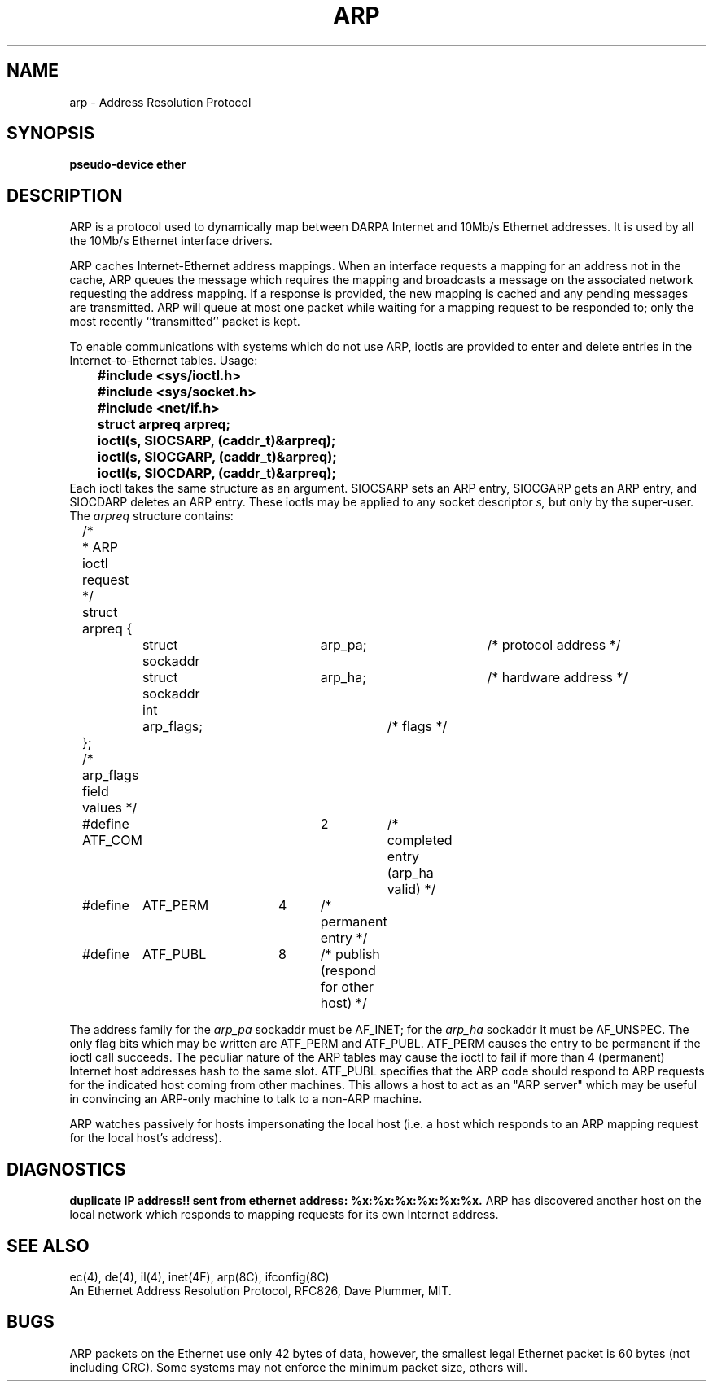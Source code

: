 .\" Copyright (c) 1983 Regents of the University of California.
.\" All rights reserved.  The Berkeley software License Agreement
.\" specifies the terms and conditions for redistribution.
.\"
.\"	@(#)arp4.4	6.1 (Berkeley) 05/15/85
.\"
.TH ARP 4P ""
.UC 5
.SH NAME
arp \- Address Resolution Protocol
.SH SYNOPSIS
.B "pseudo-device ether"
.SH DESCRIPTION
ARP is a protocol used to dynamically map between DARPA Internet
and 10Mb/s Ethernet addresses.  It is
used by all the 10Mb/s Ethernet interface drivers.
.PP
ARP caches Internet-Ethernet address mappings.  When an interface
requests a mapping for an address not in the cache, ARP queues the
message which requires the mapping and broadcasts
a message on the associated network requesting the address mapping.
If a response is provided, the new mapping is cached and any pending
messages are transmitted.
ARP will queue
at most one packet while waiting for a mapping request to be responded to;
only the most recently ``transmitted'' packet is kept.
.PP
To enable communications with systems which do not use ARP, ioctls
are provided to enter and delete entries in the Internet-to-Ethernet tables.
Usage:
.LP
.nf
.ft B
	#include <sys/ioctl.h>
	#include <sys/socket.h>
	#include <net/if.h>
	struct arpreq arpreq;

	ioctl(s, SIOCSARP, (caddr_t)&arpreq);
	ioctl(s, SIOCGARP, (caddr_t)&arpreq);
	ioctl(s, SIOCDARP, (caddr_t)&arpreq);
.fi
.ft R
Each ioctl takes the same structure as an argument.
SIOCSARP sets an ARP entry, SIOCGARP gets an ARP entry, and SIOCDARP
deletes an ARP entry.  These ioctls may be applied to any socket descriptor
.I s,
but only by the super-user.
The
.I arpreq
structure contains:
.LP
.nf
	/*
	 * ARP ioctl request
	 */
	struct arpreq {
		struct sockaddr	arp_pa;		/* protocol address */
		struct sockaddr	arp_ha;		/* hardware address */
		int	arp_flags;		/* flags */
	};
	/*  arp_flags field values */
	#define ATF_COM		2	/* completed entry (arp_ha valid) */
	#define	ATF_PERM	4	/* permanent entry */
	#define	ATF_PUBL	8	/* publish (respond for other host) */
.fi
.LP
The address family for the
.I arp_pa
sockaddr must be AF_INET; for the 
.I arp_ha
sockaddr it must be AF_UNSPEC.
The only flag bits which may be written are ATF_PERM and ATF_PUBL.
ATF_PERM causes the entry to be permanent if the ioctl call succeeds.
The peculiar nature of the ARP tables may cause the ioctl to fail if more
than 4 (permanent) Internet host addresses hash to the same slot.
ATF_PUBL specifies that the ARP code should respond to ARP requests for the
indicated host coming from other machines.  This allows a host to act as an
"ARP server" which may be useful in convincing an ARP-only machine to talk
to a non-ARP machine.
.PP
ARP watches passively for hosts impersonating the local host (i.e. a host
which responds to an ARP mapping request for the local host's address).
.SH DIAGNOSTICS
.B "duplicate IP address!! sent from ethernet address: %x:%x:%x:%x:%x:%x."
ARP has discovered another host on the local network which responds to
mapping requests for its own Internet address.
.SH SEE ALSO
ec(4), de(4), il(4), inet(4F), arp(8C), ifconfig(8C)
.br
An Ethernet Address Resolution Protocol, RFC826, Dave Plummer, MIT.
.SH BUGS
ARP packets on the Ethernet use only 42 bytes of data, however, the smallest
legal Ethernet packet is 60 bytes (not including CRC).
Some systems may not enforce the minimum packet size, others will.
